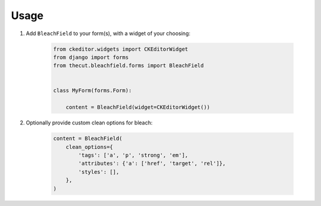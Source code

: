 =====
Usage
=====


1. Add ``BleachField`` to your form(s), with a widget of your choosing:

    .. code-block:: python

      from ckeditor.widgets import CKEditorWidget
      from django import forms
      from thecut.bleachfield.forms import BleachField


      class MyForm(forms.Form):

          content = BleachField(widget=CKEditorWidget())


2. Optionally provide custom clean options for bleach:

    .. code-block:: python

          content = BleachField(
              clean_options={
                  'tags': ['a', 'p', 'strong', 'em'],
                  'attributes': {'a': ['href', 'target', 'rel']},
                  'styles': [],
              },
          )
